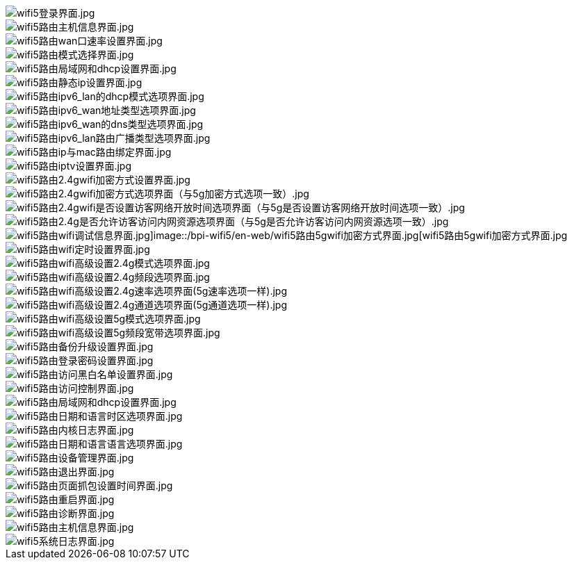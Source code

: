 image::/bpi-wifi5/en-web/wifi5登录界面.jpg[wifi5登录界面.jpg]

image::/bpi-wifi5/en-web/wifi5路由主机信息界面.jpg[wifi5路由主机信息界面.jpg]

image::/bpi-wifi5/en-web/wifi5路由wan口速率设置界面.jpg[wifi5路由wan口速率设置界面.jpg]

image::/bpi-wifi5/en-web/wifi5路由模式选择界面.jpg[wifi5路由模式选择界面.jpg]

image::/bpi-wifi5/en-web/wifi5路由局域网和dhcp设置界面.jpg[wifi5路由局域网和dhcp设置界面.jpg]

image::/bpi-wifi5/en-web/wifi5路由静态ip设置界面.jpg[wifi5路由静态ip设置界面.jpg]

image::/bpi-wifi5/en-web/wifi5路由ipv6_lan的dhcp模式选项界面.jpg[wifi5路由ipv6_lan的dhcp模式选项界面.jpg]

image::/bpi-wifi5/en-web/wifi5路由ipv6_wan地址类型选项界面.jpg[wifi5路由ipv6_wan地址类型选项界面.jpg]

image::/bpi-wifi5/en-web/wifi5路由ipv6_wan的dns类型选项界面.jpg[wifi5路由ipv6_wan的dns类型选项界面.jpg]

image::/bpi-wifi5/en-web/wifi5路由ipv6_lan路由广播类型选项界面.jpg[wifi5路由ipv6_lan路由广播类型选项界面.jpg]

image::/bpi-wifi5/en-web/wifi5路由ip与mac路由绑定界面.jpg[wifi5路由ip与mac路由绑定界面.jpg]

image::/bpi-wifi5/en-web/wifi5路由iptv设置界面.jpg[wifi5路由iptv设置界面.jpg]

image::/bpi-wifi5/en-web/wifi5路由2.4gwifi加密方式设置界面.jpg[wifi5路由2.4gwifi加密方式设置界面.jpg]

image::/bpi-wifi5/en-web/wifi5路由2.4gwifi加密方式选项界面（与5g加密方式选项一致）.jpg[wifi5路由2.4gwifi加密方式选项界面（与5g加密方式选项一致）.jpg]

image::/bpi-wifi5/en-web/wifi5路由2.4gwifi是否设置访客网络开放时间选项界面（与5g是否设置访客网络开放时间选项一致）.jpg[wifi5路由2.4gwifi是否设置访客网络开放时间选项界面（与5g是否设置访客网络开放时间选项一致）.jpg]

image::/bpi-wifi5/en-web/wifi5路由2.4g是否允许访客访问内网资源选项界面（与5g是否允许访客访问内网资源选项一致）.jpg[wifi5路由2.4g是否允许访客访问内网资源选项界面（与5g是否允许访客访问内网资源选项一致）.jpg]

image::/bpi-wifi5/en-web/wifi5路由wifi调试信息界面.jpg[wifi5路由wifi调试信息界面.jpg]image::/bpi-wifi5/en-web/wifi5路由5gwifi加密方式界面.jpg[wifi5路由5gwifi加密方式界面.jpg]

image::/bpi-wifi5/en-web/wifi5路由wifi定时设置界面.jpg[wifi5路由wifi定时设置界面.jpg]

image::/bpi-wifi5/en-web/wifi5路由wifi高级设置2.4g模式选项界面.jpg[wifi5路由wifi高级设置2.4g模式选项界面.jpg]

image::/bpi-wifi5/en-web/wifi5路由wifi高级设置2.4g频段选项界面.jpg[wifi5路由wifi高级设置2.4g频段选项界面.jpg]

image::/bpi-wifi5/en-web/wifi5路由wifi高级设置2.4g速率选项界面(5g速率选项一样).jpg[wifi5路由wifi高级设置2.4g速率选项界面(5g速率选项一样).jpg]

image::/bpi-wifi5/en-web/wifi5路由wifi高级设置2.4g通道选项界面(5g通道选项一样).jpg[wifi5路由wifi高级设置2.4g通道选项界面(5g通道选项一样).jpg]

image::/bpi-wifi5/en-web/wifi5路由wifi高级设置5g模式选项界面.jpg[wifi5路由wifi高级设置5g模式选项界面.jpg]

image::/bpi-wifi5/en-web/wifi5路由wifi高级设置5g频段宽带选项界面.jpg[wifi5路由wifi高级设置5g频段宽带选项界面.jpg]

image::/bpi-wifi5/en-web/wifi5路由备份升级设置界面.jpg[wifi5路由备份升级设置界面.jpg]

image::/bpi-wifi5/en-web/wifi5路由登录密码设置界面.jpg[wifi5路由登录密码设置界面.jpg]

image::/bpi-wifi5/en-web/wifi5路由访问黑白名单设置界面.jpg[wifi5路由访问黑白名单设置界面.jpg]

image::/bpi-wifi5/en-web/wifi5路由访问控制界面.jpg[wifi5路由访问控制界面.jpg]

image::/bpi-wifi5/en-web/wifi5路由局域网和dhcp设置界面.jpg[wifi5路由局域网和dhcp设置界面.jpg]

image::/bpi-wifi5/en-web/wifi5路由日期和语言时区选项界面.jpg[wifi5路由日期和语言时区选项界面.jpg]

image::/bpi-wifi5/en-web/wifi5路由内核日志界面.jpg[wifi5路由内核日志界面.jpg]

image::/bpi-wifi5/en-web/wifi5路由日期和语言语言选项界面.jpg[wifi5路由日期和语言语言选项界面.jpg]

image::/bpi-wifi5/en-web/wifi5路由设备管理界面.jpg[wifi5路由设备管理界面.jpg]

image::/bpi-wifi5/en-web/wifi5路由退出界面.jpg[wifi5路由退出界面.jpg]

image::/bpi-wifi5/en-web/wifi5路由页面抓包设置时间界面.jpg[wifi5路由页面抓包设置时间界面.jpg]

image::/bpi-wifi5/en-web/wifi5路由重启界面.jpg[wifi5路由重启界面.jpg]

image::/bpi-wifi5/en-web/wifi5路由诊断界面.jpg[wifi5路由诊断界面.jpg]

image::/bpi-wifi5/en-web/wifi5路由主机信息界面.jpg[wifi5路由主机信息界面.jpg]

image::/bpi-wifi5/en-web/wifi5系统日志界面.jpg[wifi5系统日志界面.jpg]



